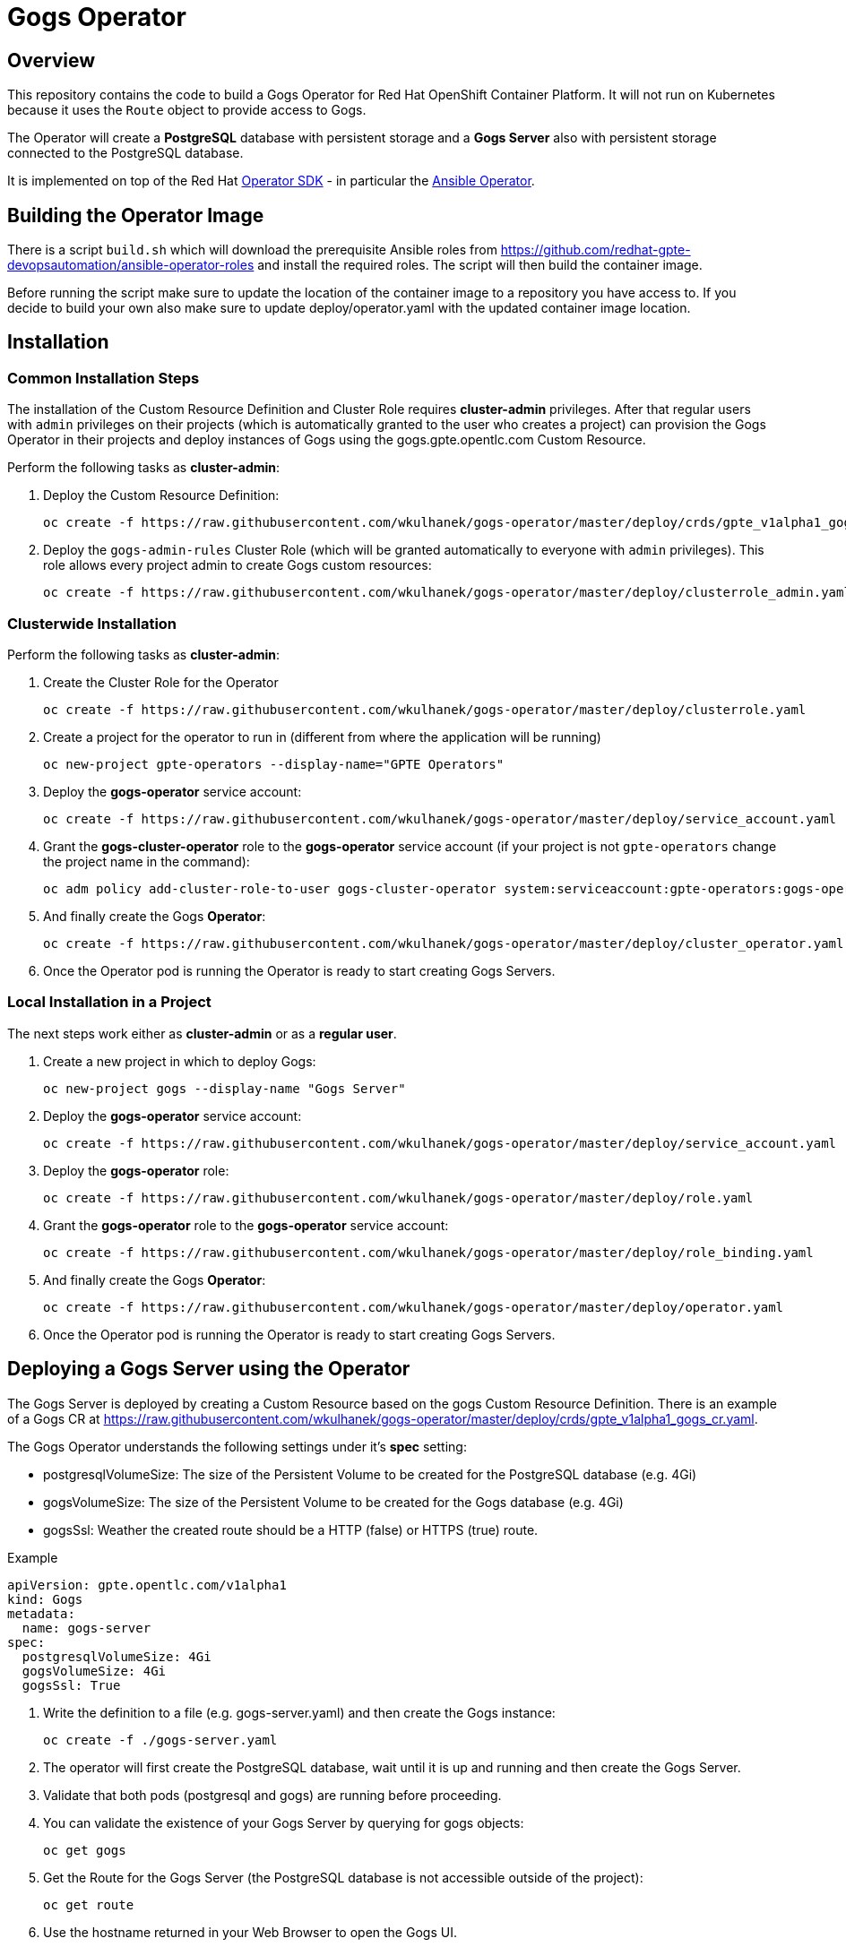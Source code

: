 = Gogs Operator

== Overview

This repository contains the code to build a Gogs Operator for Red Hat OpenShift Container Platform. It will not run on Kubernetes because it uses the `Route` object to provide access to Gogs.

The Operator will create a *PostgreSQL* database with persistent storage and a *Gogs Server* also with persistent storage connected to the PostgreSQL database.

It is implemented on top of the Red Hat https://github.com/operator-framework/operator-sdk[Operator SDK] - in particular the https://github.com/operator-framework/operator-sdk/blob/master/doc/ansible/user-guide.md[Ansible Operator].

== Building the Operator Image

There is a script `build.sh` which will download the prerequisite Ansible roles from https://github.com/redhat-gpte-devopsautomation/ansible-operator-roles and install the required roles. The script will then build the container image.

Before running the script make sure to update the location of the container image to a repository you have access to. If you decide to build your own also make sure to update deploy/operator.yaml with the updated container image location.

== Installation

=== Common Installation Steps

The installation of the Custom Resource Definition and Cluster Role requires *cluster-admin* privileges. After that regular users with `admin` privileges on their projects (which is automatically granted to the user who creates a project) can provision the Gogs Operator in their projects and deploy instances of Gogs using the gogs.gpte.opentlc.com Custom Resource.

Perform the following tasks as *cluster-admin*:

. Deploy the Custom Resource Definition:
+
[source,sh]
----
oc create -f https://raw.githubusercontent.com/wkulhanek/gogs-operator/master/deploy/crds/gpte_v1alpha1_gogs_crd.yaml
----

. Deploy the `gogs-admin-rules` Cluster Role (which will be granted automatically to everyone with `admin` privileges). This role allows every project admin to create Gogs custom resources:
+
[source,sh]
----
oc create -f https://raw.githubusercontent.com/wkulhanek/gogs-operator/master/deploy/clusterrole_admin.yaml
----

=== Clusterwide Installation

Perform the following tasks as *cluster-admin*:

. Create the Cluster Role for the Operator
+
[source,sh]
----
oc create -f https://raw.githubusercontent.com/wkulhanek/gogs-operator/master/deploy/clusterrole.yaml
----

. Create a project for the operator to run in (different from where the application will be running)
+
[source,sh]
----
oc new-project gpte-operators --display-name="GPTE Operators"
----

. Deploy the *gogs-operator* service account:
+
[source,sh]
----
oc create -f https://raw.githubusercontent.com/wkulhanek/gogs-operator/master/deploy/service_account.yaml
----

. Grant the *gogs-cluster-operator* role to the *gogs-operator* service account (if your project is not `gpte-operators` change the project name in the command):
+
[source,sh]
----
oc adm policy add-cluster-role-to-user gogs-cluster-operator system:serviceaccount:gpte-operators:gogs-operator
----

. And finally create the Gogs *Operator*:
+
[source,sh]
----
oc create -f https://raw.githubusercontent.com/wkulhanek/gogs-operator/master/deploy/cluster_operator.yaml
----

. Once the Operator pod is running the Operator is ready to start creating Gogs Servers.

=== Local Installation in a Project

The next steps work either as *cluster-admin* or as a *regular user*.

. Create a new project in which to deploy Gogs:
+
[source,sh]
----
oc new-project gogs --display-name "Gogs Server"
----

. Deploy the *gogs-operator* service account:
+
[source,sh]
----
oc create -f https://raw.githubusercontent.com/wkulhanek/gogs-operator/master/deploy/service_account.yaml
----

. Deploy the *gogs-operator* role:
+
[source,sh]
----
oc create -f https://raw.githubusercontent.com/wkulhanek/gogs-operator/master/deploy/role.yaml
----

. Grant the *gogs-operator* role to the *gogs-operator* service account:
+
[source,sh]
----
oc create -f https://raw.githubusercontent.com/wkulhanek/gogs-operator/master/deploy/role_binding.yaml
----

. And finally create the Gogs *Operator*:
+
[source,sh]
----
oc create -f https://raw.githubusercontent.com/wkulhanek/gogs-operator/master/deploy/operator.yaml
----

. Once the Operator pod is running the Operator is ready to start creating Gogs Servers.

== Deploying a Gogs Server using the Operator

The Gogs Server is deployed by creating a Custom Resource based on the gogs Custom Resource Definition. There is an example of a Gogs CR at https://raw.githubusercontent.com/wkulhanek/gogs-operator/master/deploy/crds/gpte_v1alpha1_gogs_cr.yaml.

The Gogs Operator understands the following settings under it's *spec* setting:

* postgresqlVolumeSize: The size of the Persistent Volume to be created for the PostgreSQL database (e.g. 4Gi)
* gogsVolumeSize: The size of the Persistent Volume to be created for the Gogs database (e.g. 4Gi)
* gogsSsl: Weather the created route should be a HTTP (false) or HTTPS (true) route.

.Example
[source,texinfo]
----
apiVersion: gpte.opentlc.com/v1alpha1
kind: Gogs
metadata:
  name: gogs-server
spec:
  postgresqlVolumeSize: 4Gi
  gogsVolumeSize: 4Gi
  gogsSsl: True
----

. Write the definition to a file (e.g. gogs-server.yaml) and then create the Gogs instance:
+
[source,sh]
----
oc create -f ./gogs-server.yaml
----

. The operator will first create the PostgreSQL database, wait until it is up and running and then create the Gogs Server.
. Validate that both pods (postgresql and gogs) are running before proceeding.
. You can validate the existence of your Gogs Server by querying for gogs objects:
+
[source,sh]
----
oc get gogs
----

. Get the Route for the Gogs Server (the PostgreSQL database is not accessible outside of the project):
+
[source,sh]
----
oc get route
----

. Use the hostname returned in your Web Browser to open the Gogs UI.

== Deleting a Gogs Server

Deleting a gogs server and its associated resources is as simple as deleting the gogs object. If you created a gogs server called `gogs-server` as in the example above it suffices to run the delete command on that resource:

[source,sh]
----
oc delete gogs gogs-server
----

The Operator adds ownerReference fields to all created objects - which means that deleting the Gogs object also deletes all objects that have been created by the Operator.

== Uninstalling the Gogs Operator

In case you wish to uninstall the Gogs Operator make sure that there are no more Gogs instances running. Once all Gogs instances have been deleted simply delete the project the operator is running in.

[source,sh]
----
oc delete project gogs
----

Then as *cluster-admin* delete the ClusterRole and Custom Resource:

[source,sh]
----
oc delete clusterrole gogs-admin-rules
oc delete crd gogs.gogs.opentlc.com
----
